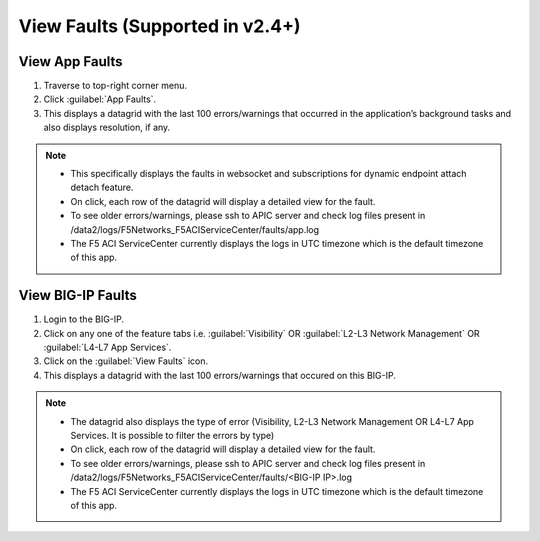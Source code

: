 View Faults (Supported in v2.4+)
===============================================

View App Faults
---------------

1. Traverse to top-right corner menu.

2. Click :guilabel:`App Faults`.

3. This displays a datagrid with the last 100 errors/warnings that occurred in the application’s background tasks and also displays resolution, if any.

.. note::
    - This specifically displays the faults in websocket and subscriptions for dynamic endpoint attach detach feature. 
    - On click, each row of the datagrid will display a detailed view for the fault.
    - To see older errors/warnings, please ssh to APIC server and check log files present in /data2/logs/F5Networks_F5ACIServiceCenter/faults/app.log
    - The F5 ACI ServiceCenter currently displays the logs in UTC timezone which is the default timezone of this app.


View BIG-IP Faults
------------------

1. Login to the BIG-IP.

2. Click on any one of the feature tabs i.e. :guilabel:`Visibility` OR :guilabel:`L2-L3 Network Management` OR :guilabel:`L4-L7 App Services`.

3. Click on the :guilabel:`View Faults` icon.

4. This displays a datagrid with the last 100 errors/warnings that occured on this BIG-IP.

.. note::
    - The datagrid also displays the type of error (Visibility, L2-L3 Network Management OR L4-L7 App Services. It is possible to filter the errors by type)
    - On click, each row of the datagrid will display a detailed view for the fault.
    - To see older errors/warnings, please ssh to APIC server and check log files present in /data2/logs/F5Networks_F5ACIServiceCenter/faults/<BIG-IP IP>.log
    - The F5 ACI ServiceCenter currently displays the logs in UTC timezone which is the default timezone of this app.
